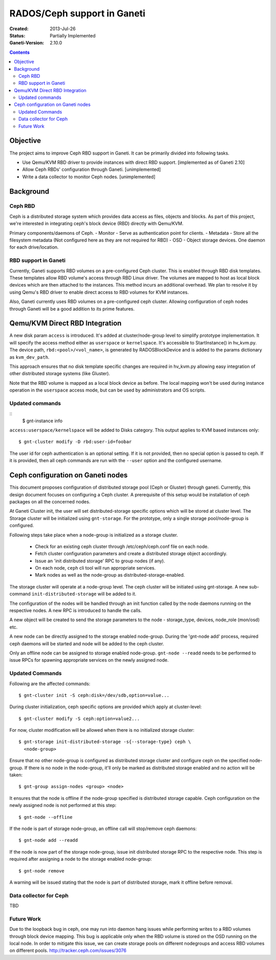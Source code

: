 ============================
RADOS/Ceph support in Ganeti
============================

:Created: 2013-Jul-26
:Status: Partially Implemented
:Ganeti-Version: 2.10.0

.. contents:: :depth: 4

Objective
=========

The project aims to improve Ceph RBD support in Ganeti. It can be
primarily divided into following tasks.

- Use Qemu/KVM RBD driver to provide instances with direct RBD
  support. [implemented as of Ganeti 2.10]
- Allow Ceph RBDs' configuration through Ganeti. [unimplemented]
- Write a data collector to monitor Ceph nodes. [unimplemented]

Background
==========

Ceph RBD
--------

Ceph is a distributed storage system which provides data access as
files, objects and blocks. As part of this project, we're interested in
integrating ceph's block device (RBD) directly with Qemu/KVM.

Primary components/daemons of Ceph.
- Monitor - Serve as authentication point for clients.
- Metadata - Store all the filesystem metadata (Not configured here as
they are not required for RBD)
- OSD - Object storage devices. One daemon for each drive/location.

RBD support in Ganeti
---------------------

Currently, Ganeti supports RBD volumes on a pre-configured Ceph cluster.
This is enabled through RBD disk templates. These templates allow RBD
volume's access through RBD Linux driver. The volumes are mapped to host
as local block devices which are then attached to the instances. This
method incurs an additional overhead. We plan to resolve it by using
Qemu's RBD driver to enable direct access to RBD volumes for KVM
instances.

Also, Ganeti currently uses RBD volumes on a pre-configured ceph cluster.
Allowing configuration of ceph nodes through Ganeti will be a good
addition to its prime features.


Qemu/KVM Direct RBD Integration
===============================

A new disk param ``access`` is introduced. It's added at
cluster/node-group level to simplify prototype implementation.
It will specify the access method either as ``userspace`` or
``kernelspace``. It's accessible to StartInstance() in hv_kvm.py. The
device path, ``rbd:<pool>/<vol_name>``, is generated by RADOSBlockDevice
and is added to the params dictionary as ``kvm_dev_path``.

This approach ensures that no disk template specific changes are
required in hv_kvm.py allowing easy integration of other distributed
storage systems (like Gluster).

Note that the RBD volume is mapped as a local block device as before.
The local mapping won't be used during instance operation in the
``userspace`` access mode, but can be used by administrators and OS
scripts.

Updated commands
----------------
::
  $ gnt-instance info

``access:userspace/kernelspace`` will be added to Disks category. This
output applies to KVM based instances only::

  $ gnt-cluster modify -D rbd:user-id=foobar

The user id for ceph authentication is an optional setting. If it is not
provided, then no special option is passed to ceph. If it is provided,
then all ceph commands are run with the ``--user`` option and the
configured username.

Ceph configuration on Ganeti nodes
==================================

This document proposes configuration of distributed storage
pool (Ceph or Gluster) through ganeti. Currently, this design document
focuses on configuring a Ceph cluster. A prerequisite of this setup
would be installation of ceph packages on all the concerned nodes.

At Ganeti Cluster init, the user will set distributed-storage specific
options which will be stored at cluster level. The Storage cluster
will be initialized using ``gnt-storage``. For the prototype, only a
single storage pool/node-group is configured.

Following steps take place when a node-group is initialized as a storage
cluster.

  - Check for an existing ceph cluster through /etc/ceph/ceph.conf file
    on each node.
  - Fetch cluster configuration parameters and create a distributed
    storage object accordingly.
  - Issue an 'init distributed storage' RPC to group nodes (if any).
  - On each node, ``ceph`` cli tool will run appropriate services.
  - Mark nodes as well as the node-group as distributed-storage-enabled.

The storage cluster will operate at a node-group level. The ceph
cluster will be initiated using gnt-storage. A new sub-command
``init-distributed-storage`` will be added to it.

The configuration of the nodes will be handled through an init function
called by the node daemons running on the respective nodes. A new RPC is
introduced to handle the calls.

A new object will be created to send the storage parameters to the node
- storage_type, devices, node_role (mon/osd) etc.

A new node can be directly assigned to the storage enabled node-group.
During the 'gnt-node add' process, required ceph daemons will be started
and node will be added to the ceph cluster.

Only an offline node can be assigned to storage enabled node-group.
``gnt-node --readd`` needs to be performed to issue RPCs for spawning
appropriate services on the newly assigned node.

Updated Commands
----------------

Following are the affected commands::

  $ gnt-cluster init -S ceph:disk=/dev/sdb,option=value...

During cluster initialization, ceph specific options are provided which
apply at cluster-level::

  $ gnt-cluster modify -S ceph:option=value2...

For now, cluster modification will be allowed when there is no
initialized storage cluster::

  $ gnt-storage init-distributed-storage -s{--storage-type} ceph \
    <node-group>

Ensure that no other node-group is configured as distributed storage
cluster and configure ceph on the specified node-group. If there is no
node in the node-group, it'll only be marked as distributed storage
enabled and no action will be taken::

  $ gnt-group assign-nodes <group> <node>

It ensures that the node is offline if the node-group specified is
distributed storage capable. Ceph configuration on the newly assigned
node is not performed at this step::

  $ gnt-node --offline

If the node is part of storage node-group, an offline call will stop/remove
ceph daemons::

  $ gnt-node add --readd

If the node is now part of the storage node-group, issue init
distributed storage RPC to the respective node. This step is required
after assigning a node to the storage enabled node-group::

  $ gnt-node remove

A warning will be issued stating that the node is part of distributed
storage, mark it offline before removal.

Data collector for Ceph
-----------------------

TBD

Future Work
-----------

Due to the loopback bug in ceph, one may run into daemon hang issues
while performing writes to a RBD volumes through block device mapping.
This bug is applicable only when the RBD volume is stored on the OSD
running on the local node. In order to mitigate this issue, we can
create storage pools on different nodegroups and access RBD
volumes on different pools.
http://tracker.ceph.com/issues/3076

.. vim: set textwidth=72 :
.. Local Variables:
.. mode: rst
.. fill-column: 72
.. End:

